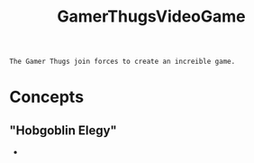 :PROPERTIES:
:ID:       cdef2d70-54de-4357-a5e1-b477f4b5ecbc
:END:
#+title: GamerThugsVideoGame
#+filetags:Ideas

~The Gamer Thugs join forces to create an increible game.~

* Concepts
** "Hobgoblin Elegy"
+

